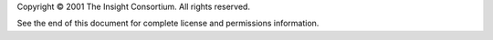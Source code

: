 Copyright © 2001 The Insight Consortium. All rights reserved.

See the end of this document for complete license and permissions
information.
